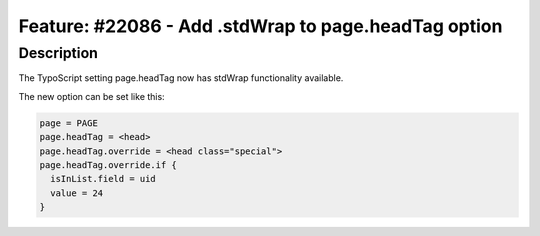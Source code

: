 =====================================================
Feature: #22086 - Add .stdWrap to page.headTag option
=====================================================

Description
===========

The TypoScript setting page.headTag now has stdWrap functionality available.

The new option can be set like this:

.. code-block:: typoscript

	page = PAGE
	page.headTag = <head>
	page.headTag.override = <head class="special">
	page.headTag.override.if {
	  isInList.field = uid
	  value = 24
	}